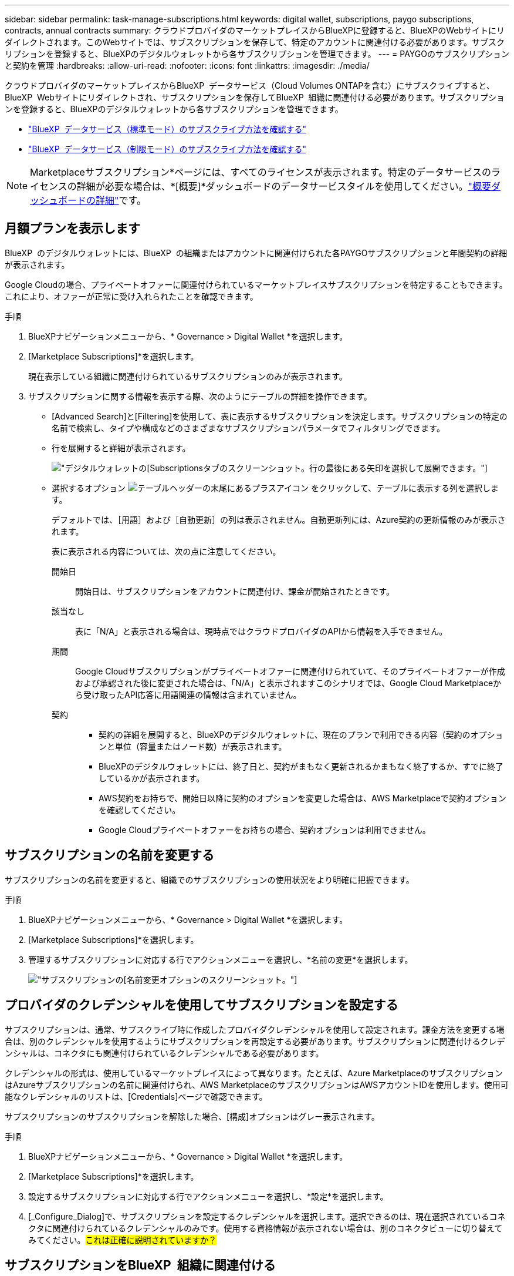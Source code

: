 ---
sidebar: sidebar 
permalink: task-manage-subscriptions.html 
keywords: digital wallet, subscriptions, paygo subscriptions, contracts, annual contracts 
summary: クラウドプロバイダのマーケットプレイスからBlueXPに登録すると、BlueXPのWebサイトにリダイレクトされます。このWebサイトでは、サブスクリプションを保存して、特定のアカウントに関連付ける必要があります。サブスクリプションを登録すると、BlueXPのデジタルウォレットから各サブスクリプションを管理できます。 
---
= PAYGOのサブスクリプションと契約を管理
:hardbreaks:
:allow-uri-read: 
:nofooter: 
:icons: font
:linkattrs: 
:imagesdir: ./media/


[role="lead"]
クラウドプロバイダのマーケットプレイスからBlueXP  データサービス（Cloud Volumes ONTAPを含む）にサブスクライブすると、BlueXP  Webサイトにリダイレクトされ、サブスクリプションを保存してBlueXP  組織に関連付ける必要があります。サブスクリプションを登録すると、BlueXPのデジタルウォレットから各サブスクリプションを管理できます。

* https://docs.netapp.com/us-en/bluexp-setup-admin/task-subscribe-standard-mode.html["BlueXP  データサービス（標準モード）のサブスクライブ方法を確認する"^]
* https://docs.netapp.com/us-en/bluexp-setup-admin/task-subscribe-restricted-mode.html["BlueXP  データサービス（制限モード）のサブスクライブ方法を確認する"^]



NOTE: Marketplaceサブスクリプション*ページには、すべてのライセンスが表示されます。特定のデータサービスのライセンスの詳細が必要な場合は、*[概要]*ダッシュボードのデータサービスタイルを使用してください。link:task-homepage.html#overview-page["概要ダッシュボードの詳細"]です。



== 月額プランを表示します

BlueXP  のデジタルウォレットには、BlueXP  の組織またはアカウントに関連付けられた各PAYGOサブスクリプションと年間契約の詳細が表示されます。

Google Cloudの場合、プライベートオファーに関連付けられているマーケットプレイスサブスクリプションを特定することもできます。これにより、オファーが正常に受け入れられたことを確認できます。

.手順
. BlueXPナビゲーションメニューから、* Governance > Digital Wallet *を選択します。
. [Marketplace Subscriptions]*を選択します。
+
現在表示している組織に関連付けられているサブスクリプションのみが表示されます。

. サブスクリプションに関する情報を表示する際、次のようにテーブルの詳細を操作できます。
+
** [Advanced Search]と[Filtering]を使用して、表に表示するサブスクリプションを決定します。サブスクリプションの特定の名前で検索し、タイプや構成などのさまざまなサブスクリプションパラメータでフィルタリングできます。
** 行を展開すると詳細が表示されます。
+
image:screenshot-subscriptions-expand.png["デジタルウォレットの[Subscriptions]タブのスクリーンショット。行の最後にある矢印を選択して展開できます。"]

** 選択するオプション image:icon-column-selector.png["テーブルヘッダーの末尾にあるプラスアイコン"] をクリックして、テーブルに表示する列を選択します。
+
デフォルトでは、［用語］および［自動更新］の列は表示されません。自動更新列には、Azure契約の更新情報のみが表示されます。



+
表に表示される内容については、次の点に注意してください。

+
開始日:: 開始日は、サブスクリプションをアカウントに関連付け、課金が開始されたときです。
該当なし:: 表に「N/A」と表示される場合は、現時点ではクラウドプロバイダのAPIから情報を入手できません。
期間:: Google Cloudサブスクリプションがプライベートオファーに関連付けられていて、そのプライベートオファーが作成および承認された後に変更された場合は、「N/A」と表示されますこのシナリオでは、Google Cloud Marketplaceから受け取ったAPI応答に用語関連の情報は含まれていません。
契約::
+
--
** 契約の詳細を展開すると、BlueXPのデジタルウォレットに、現在のプランで利用できる内容（契約のオプションと単位（容量またはノード数）が表示されます。
** BlueXPのデジタルウォレットには、終了日と、契約がまもなく更新されるかまもなく終了するか、すでに終了しているかが表示されます。
** AWS契約をお持ちで、開始日以降に契約のオプションを変更した場合は、AWS Marketplaceで契約オプションを確認してください。
** Google Cloudプライベートオファーをお持ちの場合、契約オプションは利用できません。


--






== サブスクリプションの名前を変更する

サブスクリプションの名前を変更すると、組織でのサブスクリプションの使用状況をより明確に把握できます。

.手順
. BlueXPナビゲーションメニューから、* Governance > Digital Wallet *を選択します。
. [Marketplace Subscriptions]*を選択します。
. 管理するサブスクリプションに対応する行でアクションメニューを選択し、*名前の変更*を選択します。
+
image:screenshot_rename_subscription.png["サブスクリプションの[名前変更]オプションのスクリーンショット。"]





== プロバイダのクレデンシャルを使用してサブスクリプションを設定する

サブスクリプションは、通常、サブスクライブ時に作成したプロバイダクレデンシャルを使用して設定されます。課金方法を変更する場合は、別のクレデンシャルを使用するようにサブスクリプションを再設定する必要があります。サブスクリプションに関連付けるクレデンシャルは、コネクタにも関連付けられているクレデンシャルである必要があります。

クレデンシャルの形式は、使用しているマーケットプレイスによって異なります。たとえば、Azure MarketplaceのサブスクリプションはAzureサブスクリプションの名前に関連付けられ、AWS MarketplaceのサブスクリプションはAWSアカウントIDを使用します。使用可能なクレデンシャルのリストは、[Credentials]ページで確認できます。

サブスクリプションのサブスクリプションを解除した場合、[構成]オプションはグレー表示されます。

.手順
. BlueXPナビゲーションメニューから、* Governance > Digital Wallet *を選択します。
. [Marketplace Subscriptions]*を選択します。
. 設定するサブスクリプションに対応する行でアクションメニューを選択し、*設定*を選択します。
. [_Configure_Dialog]で、サブスクリプションを設定するクレデンシャルを選択します。選択できるのは、現在選択されているコネクタに関連付けられているクレデンシャルのみです。使用する資格情報が表示されない場合は、別のコネクタビューに切り替えてみてください。##これは正確に説明されていますか？##




== サブスクリプションをBlueXP  組織に関連付ける

サブスクリプションを組織に関連付けると、その組織のメンバーがそのサブスクリプションを課金に使用できるようになります。

サブスクリプションの使用を特定の組織に制限したり、複数の組織間でサブスクリプションを共有したりできます。必要に応じて、既存の組織のサブスクリプションを置き換えることもできます。

サブスクリプションを組織に関連付けるには、組織管理者ロールが必要です。


NOTE: BlueXP  は、組織を使用してユーザーとリソースを管理する標準モードでIDおよびアクセス管理（IAM）をサポートします。BlueXP  をプライベートモードまたは制限モードで使用している場合は、BlueXP  アカウント_を使用して、サブスクリプションを含むユーザーとリソースを管理します。

.手順
. BlueXPナビゲーションメニューから、* Governance > Digital Wallet *を選択します。
. [Marketplace Subscriptions]*を選択します。
. 関連付けるサブスクリプションに対応する行でアクションメニューを選択し、*関連付け*を選択します。
. [サブスクリプションの関連付け]ダイアログで、このサブスクリプションを関連付ける組織を選択します。
. 必要に応じて、スライダを使用して、選択した組織の既存のサブスクリプションを置き換えることを示します。
. [関連付け]*を選択します。




== サブスクリプションに関連付けられたクレデンシャルを表示する

##デジタルウォレットの* Marketplace Subscriptions *ページから、特定のサブスクリプションの資格情報を表示できます。これにより、サブスクリプションの請求方法を確認できます。資格情報は使用しているコネクタにも関連付けられているため、表示するサブスクリプションに関連付けられているコネクタを選択する必要があります。##


NOTE: 必要に応じて、上部ナビゲーションバーの[Connector]ドロップダウンを使用してコネクタを切り替えます。

.手順
. BlueXPナビゲーションメニューから、* Governance > Digital Wallet *を選択します。
. [Marketplace Subscriptions]*を選択します。
. 資格情報を表示するサブスクリプションが含まれている行で、[表示]を選択します。サブスクリプションに複数の資格情報が関連付けられている場合、資格情報は表示されず、別のコネクタを選択するように指示されます。




== マーケットプレイスの新しいサブスクリプションを追加

マーケットプレイスのサブスクリプションには、デジタルウォレットから直接サブスクライブできます。

[role="tabbed-block"]
====
.AWS
--
次のビデオは、AWS MarketplaceからBlueXP  にサブスクライブする手順を示しています。

.AWS MarketplaceでBlueXPにサブスクライブ
video::096e1740-d115-44cf-8c27-b051011611eb[panopto]
--
.Azure
--
次のビデオでは、Azure Marketplaceでのサブスクライブ手順を紹介しています。

.Azure MarketplaceでBlueXPにサブスクライブ
video::b7e97509-2ecf-4fa0-b39b-b0510109a318[panopto]
--
.Google Cloud
--
次のビデオでは、Google Cloud Marketplaceから登録する手順を紹介しています。

.Google Cloud MarketplaceからBlueXPにサブスクライブ
video::373b96de-3691-4d84-b3f3-b05101161638[panopto]
--
====
.手順
. BlueXPナビゲーションメニューから、* Governance > Digital Wallet *を選択します。
. [Marketplace Subscriptions]*を選択します。
. [サブスクリプション]*テーブルの上で、*[サブスクリプションの追加]*を選択します。
. [サブスクリプションの追加]ダイアログで、クラウドプロバイダを選択します。
+
.. AWSサブスクリプションを選択する場合は、年間契約とPAYGOサブスクリプションのどちらを使用するかを選択します。


. [サブスクリプションの追加]*を選択してプロバイダのマーケットプレイスに移動し、表示される手順を完了します。
. クラウドプロバイダのマーケットプレイスで作業が終了したら、BlueXP  に戻ってプロセスを完了します。

